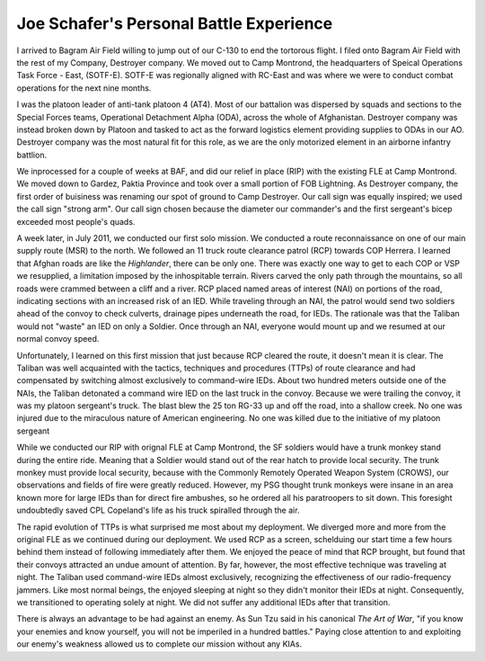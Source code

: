 ==========================================
 Joe Schafer's Personal Battle Experience
==========================================

I arrived to Bagram Air Field willing to jump out of our C-130 to end
the tortorous flight.  I filed onto Bagram Air Field with the rest of
my Company, Destroyer company. We moved out to Camp Montrond, the
headquarters of Speical Operations Task Force - East, (SOTF-E).
SOTF-E was regionally aligned with RC-East and was where we were to
conduct combat operations for the next nine months.

I was the platoon leader of anti-tank platoon 4 (AT4).  Most of our
battalion was dispersed by squads and sections to the Special Forces
teams, Operational Detachment Alpha (ODA), across the whole of
Afghanistan.  Destroyer company was instead broken down by Platoon and
tasked to act as the forward logistics element providing supplies to
ODAs in our AO.  Destroyer company was the most natural fit for this
role, as we are the only motorized element in an airborne infantry
battlion.

We inprocessed for a couple of weeks at BAF, and did our relief in
place (RIP) with the existing FLE at Camp Montrond.  We moved down to
Gardez, Paktia Province and took over a small portion of FOB
Lightning.  As Destroyer company, the first order of buisiness was
renaming our spot of ground to Camp Destroyer.  Our call sign was
equally inspired; we used the call sign "strong arm".  Our call sign
chosen because the diameter our commander's and the first sergeant's
bicep exceeded most people's quads.

A week later, in July 2011, we conducted our first solo mission.  We
conducted a route reconnaissance on one of our main supply route (MSR)
to the north.  We followed an 11 truck route clearance patrol (RCP)
towards COP Herrera.  I learned that Afghan roads are like the
*Highlander*, there can be only one.  There was exactly one way to get
to each COP or VSP we resupplied, a limitation imposed by the
inhospitable terrain.  Rivers carved the only path through the
mountains, so all roads were crammed between a cliff and a river.  RCP
placed named areas of interest (NAI) on portions of the road,
indicating sections with an increased risk of an IED.  While traveling
through an NAI, the patrol would send two soldiers ahead of the convoy
to check culverts, drainage pipes underneath the road, for IEDs.  The
rationale was that the Taliban would not "waste" an IED on only a
Soldier.  Once through an NAI, everyone would mount up and we resumed
at our normal convoy speed.

Unfortunately, I learned on this first mission that just because RCP
cleared the route, it doesn't mean it is clear.  The Taliban was well
acquainted with the tactics, techniques and procedures (TTPs) of route
clearance and had compensated by switching almost exclusively to
command-wire IEDs.  About two hundred meters outside one of the NAIs,
the Taliban detonated a command wire IED on the last truck in the
convoy.  Because we were trailing the convoy, it was my platoon
sergeant's truck.  The blast blew the 25 ton RG-33 up and off the
road, into a shallow creek.  No one was injured due to the miraculous
nature of American engineering.  No one was killed due to the
initiative of my platoon sergeant

While we conducted our RIP with orignal FLE at Camp Montrond, the SF
soldiers would have a trunk monkey stand during the entire ride.
Meaning that a Soldier would stand out of the rear hatch to provide
local security.  The trunk monkey must provide local security, because
with the Commonly Remotely Operated Weapon System (CROWS), our
observations and fields of fire were greatly reduced.  However, my PSG
thought trunk monkeys were insane in an area known more for large IEDs
than for direct fire ambushes, so he ordered all his paratroopers to
sit down.  This foresight undoubtedly saved CPL Copeland's life as his
truck spiralled through the air.

The rapid evolution of TTPs is what surprised me most about my
deployment.  We diverged more and more from the original FLE as we
continued during our deployment. We used RCP as a screen, schelduing
our start time a few hours behind them instead of following
immediately after them.  We enjoyed the peace of mind that RCP
brought, but found that their convoys attracted an undue amount of
attention.  By far, however, the most effective technique was
traveling at night.  The Taliban used command-wire IEDs almost
exclusively, recognizing the effectiveness of our radio-frequency
jammers.  Like most normal beings, the enjoyed sleeping at night so
they didn't monitor their IEDs at night.  Consequently, we
transitioned to operating solely at night.  We did not suffer any
additional IEDs after that transition.

There is always an advantage to be had against an enemy.  As Sun Tzu
said in his canonical *The Art of War*, "if you know your enemies and
know yourself, you will not be imperiled in a hundred battles."
Paying close attention to and exploiting our enemy's weakness allowed
us to complete our mission without any KIAs.







